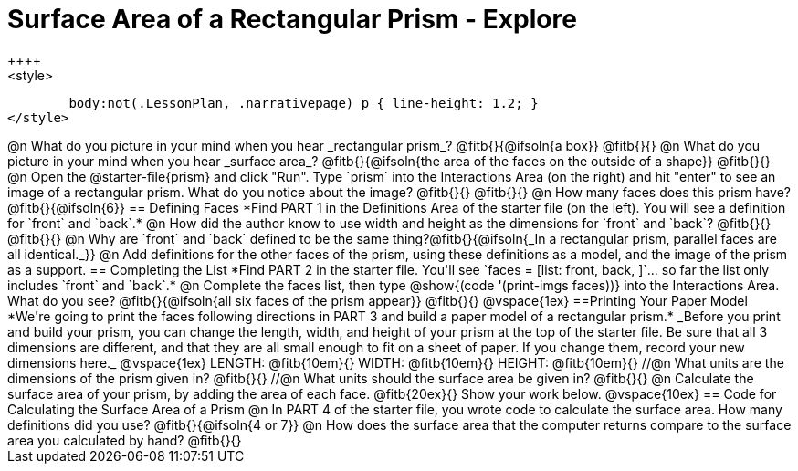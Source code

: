 = Surface Area of a Rectangular Prism - Explore
++++
<style>
	body:not(.LessonPlan, .narrativepage) p { line-height: 1.2; }
</style>
++++
@n What do you picture in your mind when you hear _rectangular prism_?

@fitb{}{@ifsoln{a box}}

@fitb{}{}

@n What do you picture in your mind when you hear _surface area_?

@fitb{}{@ifsoln{the area of the faces on the outside of a shape}}

@fitb{}{}

@n Open the @starter-file{prism} and click "Run". Type `prism` into the Interactions Area (on the right) and hit "enter" to see an image of a rectangular prism.  What do you notice about the image?

@fitb{}{}

@fitb{}{}

@n How many faces does this prism have? @fitb{}{@ifsoln{6}}

== Defining Faces

*Find PART 1 in the Definitions Area of the starter file (on the left). You will see a definition for `front` and `back`.*

@n How did the author know to use width and height as the dimensions for `front` and `back`?

@fitb{}{}

@fitb{}{}

@n Why are `front` and `back` defined to be the same thing?@fitb{}{@ifsoln{_In a rectangular prism, parallel faces are all identical._}}

@n Add definitions for the other faces of the prism, using these definitions as a model, and the image of the prism as a support.

== Completing the List

*Find PART 2 in the starter file. You'll see `faces = [list: front, back, ]`... so far the list only includes `front` and `back`.*

@n Complete the faces list, then type @show{(code '(print-imgs faces))} into the Interactions Area. What do you see?

@fitb{}{@ifsoln{all six faces of the prism appear}}

@fitb{}{}

@vspace{1ex}

==Printing Your Paper Model

*We're going to print the faces following directions in PART 3 and build a paper model of a rectangular prism.*

_Before you print and build your prism, you can change the length, width, and height of your prism at the top of the starter file. Be sure that all 3 dimensions are different, and that they are all small enough to fit on a sheet of paper. If you change them, record your new dimensions here._

@vspace{1ex}

LENGTH: @fitb{10em}{} WIDTH: @fitb{10em}{} HEIGHT: @fitb{10em}{}

//@n What units are the dimensions of the prism given in? @fitb{}{}

//@n What units should the surface area be given in? @fitb{}{}

@n Calculate the surface area of your prism, by adding the area of each face. @fitb{20ex}{} Show your work below.

@vspace{10ex}

== Code for Calculating the Surface Area of a Prism

@n In PART 4 of the starter file, you wrote code to calculate the surface area. How many definitions did you use? @fitb{}{@ifsoln{4 or 7}}

@n How does the surface area that the computer returns compare to the surface area you calculated by hand?

@fitb{}{}
